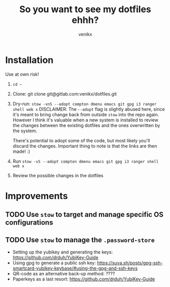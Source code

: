 #+TITLE: So you want to see my dotfiles ehhh?
#+AUTHOR: venikx
#+STARTUP: hideblocks

* Installation
Use at own risk!

1. ~cd ~~
2. Clone: git clone git@gitlab.com:venikx/dotfiles.git
3. Dry-run: ~stow -vnS --adopt compton dmenu emacs git gpg i3 ranger shell web x~
   DISCLAIMER: The ~--adopt~ flag is slightly abused here, since it's meant to bring change back from
   outside ~stow~ into the repo again. However I think it's valuable when a new system is installed to
   review the changes between the existing dotfiles and the ones overwritten by the system.

   There's potential to adopt some of the code, but most likely you'll discard the
   changes. Important thing to note is that the links are then made! :)
4. Run ~stow -vS --adopt compton dmenu emacs git gpg i3 ranger shell web x~
5. Review the possible changes in the dotfiles

* Improvements
** TODO Use ~stow~ to target and manage specific OS configurations
** TODO Use ~stow~ to manage the ~.password-store~
- Setting up the yubikey and generating the keys: https://github.com/drduh/YubiKey-Guide
- Using gpg to generate a public ssh key: https://suva.sh/posts/gpg-ssh-smartcard-yubikey-keybase/#using-the-gpg-and-ssh-keys
- QR-code as an alternative back-up method: ????
- Paperkeys as a last resort: https://github.com/drduh/YubiKey-Guide
